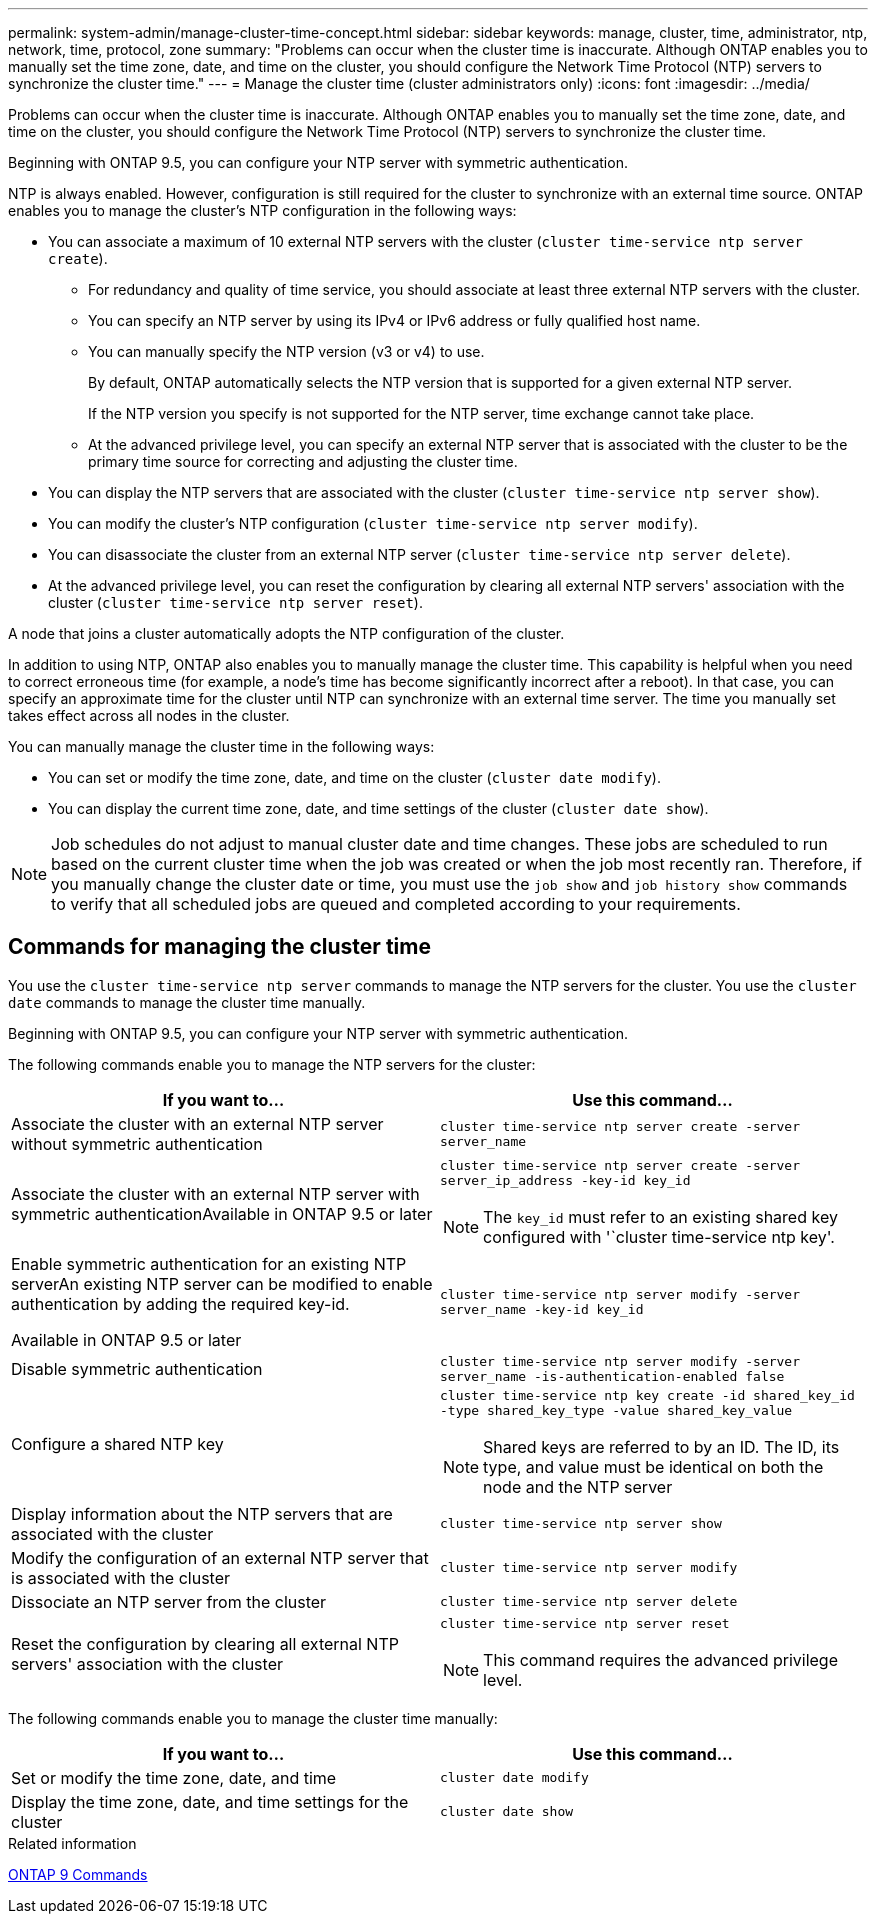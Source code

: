 ---
permalink: system-admin/manage-cluster-time-concept.html
sidebar: sidebar
keywords: manage, cluster, time, administrator, ntp, network, time, protocol, zone
summary: "Problems can occur when the cluster time is inaccurate. Although ONTAP enables you to manually set the time zone, date, and time on the cluster, you should configure the Network Time Protocol (NTP) servers to synchronize the cluster time."
---
= Manage the cluster time (cluster administrators only)
:icons: font
:imagesdir: ../media/

[.lead]
Problems can occur when the cluster time is inaccurate. Although ONTAP enables you to manually set the time zone, date, and time on the cluster, you should configure the Network Time Protocol (NTP) servers to synchronize the cluster time.

Beginning with ONTAP 9.5, you can configure your NTP server with symmetric authentication.

NTP is always enabled. However, configuration is still required for the cluster to synchronize with an external time source. ONTAP enables you to manage the cluster's NTP configuration in the following ways:

* You can associate a maximum of 10 external NTP servers with the cluster (`cluster time-service ntp server create`).
 ** For redundancy and quality of time service, you should associate at least three external NTP servers with the cluster.
 ** You can specify an NTP server by using its IPv4 or IPv6 address or fully qualified host name.
 ** You can manually specify the NTP version (v3 or v4) to use.
+
By default, ONTAP automatically selects the NTP version that is supported for a given external NTP server.
+
If the NTP version you specify is not supported for the NTP server, time exchange cannot take place.

 ** At the advanced privilege level, you can specify an external NTP server that is associated with the cluster to be the primary time source for correcting and adjusting the cluster time.
* You can display the NTP servers that are associated with the cluster (`cluster time-service ntp server show`).
* You can modify the cluster's NTP configuration (`cluster time-service ntp server modify`).
* You can disassociate the cluster from an external NTP server (`cluster time-service ntp server delete`).
* At the advanced privilege level, you can reset the configuration by clearing all external NTP servers' association with the cluster (`cluster time-service ntp server reset`).

A node that joins a cluster automatically adopts the NTP configuration of the cluster.

In addition to using NTP, ONTAP also enables you to manually manage the cluster time. This capability is helpful when you need to correct erroneous time (for example, a node's time has become significantly incorrect after a reboot). In that case, you can specify an approximate time for the cluster until NTP can synchronize with an external time server. The time you manually set takes effect across all nodes in the cluster.

You can manually manage the cluster time in the following ways:

* You can set or modify the time zone, date, and time on the cluster (`cluster date modify`).
* You can display the current time zone, date, and time settings of the cluster (`cluster date show`).

[NOTE]
====
Job schedules do not adjust to manual cluster date and time changes. These jobs are scheduled to run based on the current cluster time when the job was created or when the job most recently ran. Therefore, if you manually change the cluster date or time, you must use the `job show` and `job history show` commands to verify that all scheduled jobs are queued and completed according to your requirements.
====

== Commands for managing the cluster time

You use the `cluster time-service ntp server` commands to manage the NTP servers for the cluster. You use the `cluster date` commands to manage the cluster time manually.

Beginning with ONTAP 9.5, you can configure your NTP server with symmetric authentication.

The following commands enable you to manage the NTP servers for the cluster:

[options="header"]
|===
| If you want to...| Use this command...
a|
Associate the cluster with an external NTP server without symmetric authentication
a|
`cluster time-service ntp server create -server server_name`
a|
Associate the cluster with an external NTP server with symmetric authenticationAvailable in ONTAP 9.5 or later

a|
`cluster time-service ntp server create -server server_ip_address -key-id key_id`
[NOTE]
====
The `key_id` must refer to an existing shared key configured with '`cluster time-service ntp key'.
====

a|
Enable symmetric authentication for an existing NTP serverAn existing NTP server can be modified to enable authentication by adding the required key-id.

Available in ONTAP 9.5 or later

a|
`cluster time-service ntp server modify -server server_name -key-id key_id`
a|
Disable symmetric authentication
a|
`cluster time-service ntp server modify -server server_name -is-authentication-enabled false`
a|
Configure a shared NTP key
a|
`cluster time-service ntp key create -id shared_key_id -type shared_key_type -value shared_key_value`
[NOTE]
====
Shared keys are referred to by an ID. The ID, its type, and value must be identical on both the node and the NTP server
====

a|
Display information about the NTP servers that are associated with the cluster
a|
`cluster time-service ntp server show`
a|
Modify the configuration of an external NTP server that is associated with the cluster
a|
`cluster time-service ntp server modify`
a|
Dissociate an NTP server from the cluster
a|
`cluster time-service ntp server delete`
a|
Reset the configuration by clearing all external NTP servers' association with the cluster
a|
`cluster time-service ntp server reset`
[NOTE]
====
This command requires the advanced privilege level.
====

|===
The following commands enable you to manage the cluster time manually:

[options="header"]
|===
| If you want to...| Use this command...
a|
Set or modify the time zone, date, and time
a|
`cluster date modify`
a|
Display the time zone, date, and time settings for the cluster
a|
`cluster date show`
|===
.Related information

http://docs.netapp.com/ontap-9/topic/com.netapp.doc.dot-cm-cmpr/GUID-5CB10C70-AC11-41C0-8C16-B4D0DF916E9B.html[ONTAP 9 Commands^]

// 2024 Feb 23, Jira 1790
// BURT 1426046, 2023 Jun 30